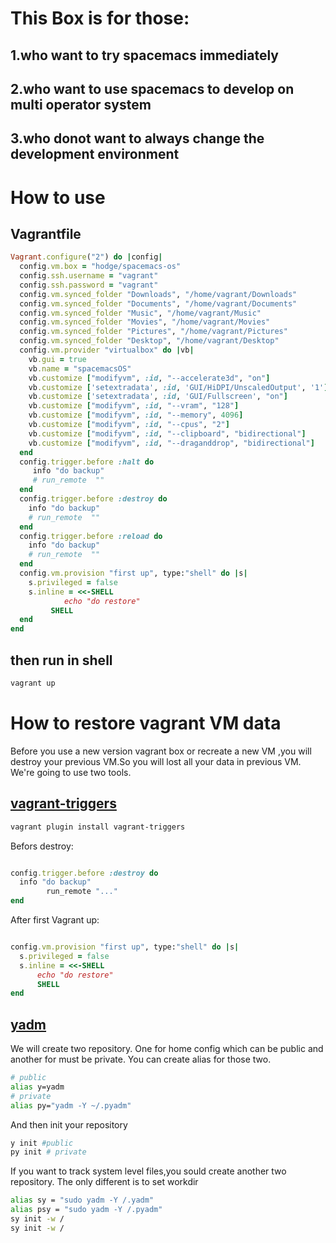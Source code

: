 * This Box is for those:
** 1.who want to try spacemacs immediately
** 2.who want to use spacemacs to develop on multi operator system
** 3.who donot want to always change the development environment
* How to use
** Vagrantfile

   #+BEGIN_SRC ruby
     Vagrant.configure("2") do |config|
       config.vm.box = "hodge/spacemacs-os"
       config.ssh.username = "vagrant"
       config.ssh.password = "vagrant"
       config.vm.synced_folder "Downloads", "/home/vagrant/Downloads"
       config.vm.synced_folder "Documents", "/home/vagrant/Documents"
       config.vm.synced_folder "Music", "/home/vagrant/Music"
       config.vm.synced_folder "Movies", "/home/vagrant/Movies"
       config.vm.synced_folder "Pictures", "/home/vagrant/Pictures"
       config.vm.synced_folder "Desktop", "/home/vagrant/Desktop"
       config.vm.provider "virtualbox" do |vb|
         vb.gui = true
         vb.name = "spacemacsOS"
         vb.customize ["modifyvm", :id, "--accelerate3d", "on"]
         vb.customize ['setextradata', :id, 'GUI/HiDPI/UnscaledOutput', '1']
         vb.customize ['setextradata', :id, 'GUI/Fullscreen', "on"]
         vb.customize ["modifyvm", :id, "--vram", "128"]
         vb.customize ["modifyvm", :id, "--memory", 4096]
         vb.customize ["modifyvm", :id, "--cpus", "2"]
         vb.customize ["modifyvm", :id, "--clipboard", "bidirectional"]
         vb.customize ["modifyvm", :id, "--draganddrop", "bidirectional"]
       end
       config.trigger.before :halt do
          info "do backup"
          # run_remote  ""
       end
       config.trigger.before :destroy do
         info "do backup"
         # run_remote  ""
       end
       config.trigger.before :reload do
         info "do backup"
         # run_remote  ""
       end
       config.vm.provision "first up", type:"shell" do |s|
         s.privileged = false
         s.inline = <<-SHELL
                 echo "do restore"
              SHELL
       end
     end

   #+END_SRC
** then run in shell
   #+BEGIN_SRC sh
     vagrant up
   #+END_SRC
* How to restore vagrant VM data
  Before you use a new version vagrant box or recreate a new VM ,you will destroy your previous VM.So you will lost all your data in previous VM.
We're going to use two tools.
** [[https://github.com/emyl/vagrant-triggers][vagrant-triggers]]

   #+BEGIN_SRC sh
     vagrant plugin install vagrant-triggers
   #+END_SRC

   Befors destroy: 
   
   #+BEGIN_SRC ruby

     config.trigger.before :destroy do
       info "do backup"
             run_remote "..."
     end
   #+END_SRC
   
   After first Vagrant up:
   
   #+BEGIN_SRC ruby

     config.vm.provision "first up", type:"shell" do |s|
       s.privileged = false
       s.inline = <<-SHELL
           echo "do restore"
           SHELL
     end
   #+END_SRC

** [[https://github.com/TheLocehiliosan/yadm][yadm]]
  We will create two repository. One for home config which can be public and another for must be private.
  You can create alias for those two.

  #+BEGIN_SRC sh
    # public
    alias y=yadm
    # private
    alias py="yadm -Y ~/.pyadm"
  #+END_SRC

  And then init your repository

  #+BEGIN_SRC sh
    y init #public
    py init # private 
  #+END_SRC

  If you want to track system level files,you sould create another two repository.
  The only different is to set workdir

  #+BEGIN_SRC sh
    alias sy = "sudo yadm -Y /.yadm"
    alias psy = "sudo yadm -Y /.pyadm"
    sy init -w /
    sy init -w /
  #+END_SRC


